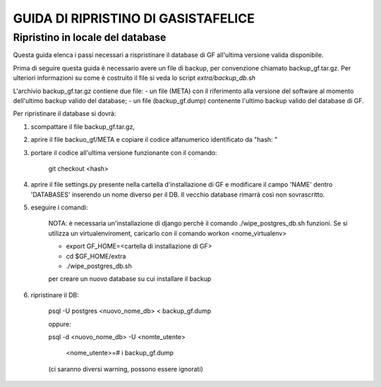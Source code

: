 GUIDA DI RIPRISTINO DI GASISTAFELICE
====================================

Ripristino in locale del database
---------------------------------

Questa guida elenca i passi necessari a rispristinare il database di GF all'ultima versione valida disponibile.

Prima di seguire questa guida è necessario avere un file di backup, per convenzione chiamato backup_gf.tar.gz.
Per ulteriori informazioni su come è costruito il file si veda lo script `extra/backup_db.sh`

L'archivio backup_gf.tar.gz contiene due file:
- un file (META) con il riferimento alla versione del software al momento dell'ultimo backup valido del database;
- un file (backup_gf.dump) contenente l'ultimo backup valido del database di GF.
 
Per ripristinare il database si dovrà:

1. scompattare il file backup_gf.tar.gz, 
2. aprire il file backuo_gf/META e copiare il codice alfanumerico identificato da "hash: "
3. portare il codice all'ultima versione funzionante con il comando: 

    git checkout <hash>

4. aprire il file settings.py presente nella cartella d'installazione di GF e modificare il campo 'NAME' dentro 'DATABASES' inserendo un nome diverso per il DB. Il vecchio database rimarrà così non sovrascritto.

5. eseguire i comandi:

    NOTA: è necessaria un'installazione di django perchè il comando ./wipe_postgres_db.sh funzioni. Se si utilizza un virtualenviroment, caricarlo con il comando workon <nome_virtualenv> 

    - export GF_HOME=<cartella di installazione di GF>

    - cd $GF_HOME/extra

    - ./wipe_postgres_db.sh

    per creare un nuovo database su cui installare il backup

6. ripristinare il DB:

    psql -U postgres <nuovo_nome_db> <  backup_gf.dump

    oppure:
    
    psql -d <nuovo_nome_db> -U <nomte_utente>

        <nome_utente>=# \i backup_gf.dump

    (ci saranno diversi warning, possono essere ignorati)
 
